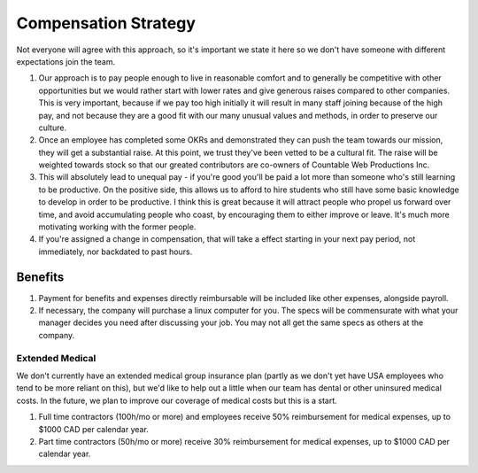 Compensation Strategy
=====================

Not everyone will agree with this approach, so it's important we state
it here so we don't have someone with different expectations join the
team.

1. Our approach is to pay people enough to live in reasonable comfort
   and to generally be competitive with other opportunities but we would
   rather start with lower rates and give generous raises compared to
   other companies. This is very important, because if we pay too high
   initially it will result in many staff joining because of the high
   pay, and not because they are a good fit with our many unusual values
   and methods, in order to preserve our culture.
2. Once an employee has completed some OKRs and demonstrated they can
   push the team towards our mission, they will get a substantial raise.
   At this point, we trust they've been vetted to be a cultural fit. The
   raise will be weighted towards stock so that our greated contributors
   are co-owners of Countable Web Productions Inc.
3. This will absolutely lead to unequal pay - if you're good you'll be
   paid a lot more than someone who's still learning to be productive.
   On the positive side, this allows us to afford to hire students who
   still have some basic knowledge to develop in order to be productive.
   I think this is great because it will attract people who propel us
   forward over time, and avoid accumulating people who coast, by
   encouraging them to either improve or leave. It's much more
   motivating working with the former people.
4. If you're assigned a change in compensation, that will take a effect
   starting in your next pay period, not immediately, nor backdated to
   past hours.

Benefits
--------

1. Payment for benefits and expenses directly reimbursable will be
   included like other expenses, alongside payroll.
2. If necessary, the company will purchase a linux computer for you. The
   specs will be commensurate with what your manager decides you need
   after discussing your job. You may not all get the same specs as
   others at the company.

Extended Medical
~~~~~~~~~~~~~~~~

We don't currently have an extended medical group insurance plan (partly
as we don't yet have USA employees who tend to be more reliant on this),
but we'd like to help out a little when our team has dental or other
uninsured medical costs. In the future, we plan to improve our coverage
of medical costs but this is a start.

1. Full time contractors (100h/mo or more) and employees receive 50%
   reimbursement for medical expenses, up to $1000 CAD per calendar
   year.
2. Part time contractors (50h/mo or more) receive 30% reimbursement for
   medical expenses, up to $1000 CAD per calendar year.
